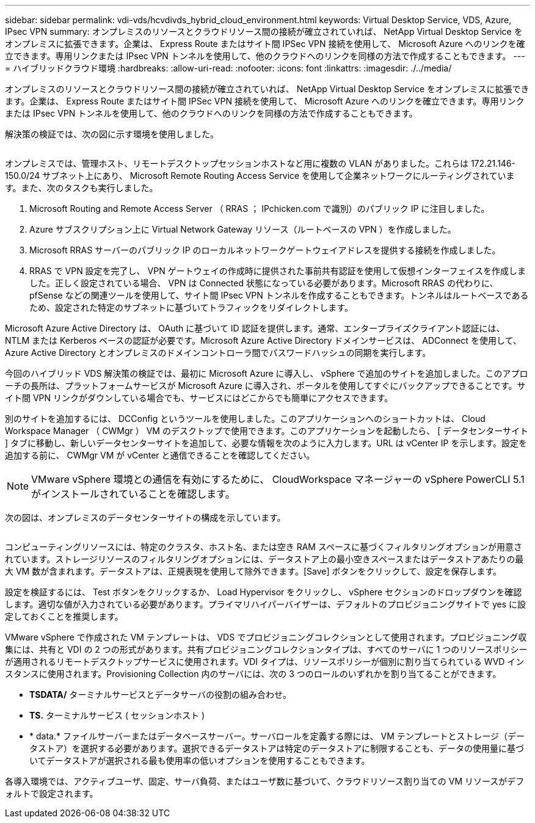 ---
sidebar: sidebar 
permalink: vdi-vds/hcvdivds_hybrid_cloud_environment.html 
keywords: Virtual Desktop Service, VDS, Azure, IPsec VPN 
summary: オンプレミスのリソースとクラウドリソース間の接続が確立されていれば、 NetApp Virtual Desktop Service をオンプレミスに拡張できます。企業は、 Express Route またはサイト間 IPSec VPN 接続を使用して、 Microsoft Azure へのリンクを確立できます。専用リンクまたは IPsec VPN トンネルを使用して、他のクラウドへのリンクを同様の方法で作成することもできます。 
---
= ハイブリッドクラウド環境
:hardbreaks:
:allow-uri-read: 
:nofooter: 
:icons: font
:linkattrs: 
:imagesdir: ./../media/


[role="lead"]
オンプレミスのリソースとクラウドリソース間の接続が確立されていれば、 NetApp Virtual Desktop Service をオンプレミスに拡張できます。企業は、 Express Route またはサイト間 IPSec VPN 接続を使用して、 Microsoft Azure へのリンクを確立できます。専用リンクまたは IPsec VPN トンネルを使用して、他のクラウドへのリンクを同様の方法で作成することもできます。

解決策の検証では、次の図に示す環境を使用しました。

image:hcvdivds_image8.png[""]

オンプレミスでは、管理ホスト、リモートデスクトップセッションホストなど用に複数の VLAN がありました。これらは 172.21.146-150.0/24 サブネット上にあり、 Microsoft Remote Routing Access Service を使用して企業ネットワークにルーティングされています。また、次のタスクも実行しました。

. Microsoft Routing and Remote Access Server （ RRAS ； IPchicken.com で識別）のパブリック IP に注目しました。
. Azure サブスクリプション上に Virtual Network Gateway リソース（ルートベースの VPN ）を作成しました。
. Microsoft RRAS サーバーのパブリック IP のローカルネットワークゲートウェイアドレスを提供する接続を作成しました。
. RRAS で VPN 設定を完了し、 VPN ゲートウェイの作成時に提供された事前共有認証を使用して仮想インターフェイスを作成しました。正しく設定されている場合、 VPN は Connected 状態になっている必要があります。Microsoft RRAS の代わりに、 pfSense などの関連ツールを使用して、サイト間 IPsec VPN トンネルを作成することもできます。トンネルはルートベースであるため、設定された特定のサブネットに基づいてトラフィックをリダイレクトします。


Microsoft Azure Active Directory は、 OAuth に基づいて ID 認証を提供します。通常、エンタープライズクライアント認証には、 NTLM または Kerberos ベースの認証が必要です。Microsoft Azure Active Directory ドメインサービスは、 ADConnect を使用して、 Azure Active Directory とオンプレミスのドメインコントローラ間でパスワードハッシュの同期を実行します。

今回のハイブリッド VDS 解決策の検証では、最初に Microsoft Azure に導入し、 vSphere で追加のサイトを追加しました。このアプローチの長所は、プラットフォームサービスが Microsoft Azure に導入され、ポータルを使用してすぐにバックアップできることです。サイト間 VPN リンクがダウンしている場合でも、サービスにはどこからでも簡単にアクセスできます。

別のサイトを追加するには、 DCConfig というツールを使用しました。このアプリケーションへのショートカットは、 Cloud Workspace Manager （ CWMgr ） VM のデスクトップで使用できます。このアプリケーションを起動したら、 [ データセンターサイト ] タブに移動し、新しいデータセンターサイトを追加して、必要な情報を次のように入力します。URL は vCenter IP を示します。設定を追加する前に、 CWMgr VM が vCenter と通信できることを確認してください。


NOTE: VMware vSphere 環境との通信を有効にするために、 CloudWorkspace マネージャーの vSphere PowerCLI 5.1 がインストールされていることを確認します。

次の図は、オンプレミスのデータセンターサイトの構成を示しています。

image:hcvdivds_image9.png[""]

コンピューティングリソースには、特定のクラスタ、ホスト名、または空き RAM スペースに基づくフィルタリングオプションが用意されています。ストレージリソースのフィルタリングオプションには、データストア上の最小空きスペースまたはデータストアあたりの最大 VM 数が含まれます。データストアは、正規表現を使用して除外できます。[Save] ボタンをクリックして、設定を保存します。

設定を検証するには、 Test ボタンをクリックするか、 Load Hypervisor をクリックし、 vSphere セクションのドロップダウンを確認します。適切な値が入力されている必要があります。プライマリハイパーバイザーは、デフォルトのプロビジョニングサイトで yes に設定しておくことを推奨します。

VMware vSphere で作成された VM テンプレートは、 VDS でプロビジョニングコレクションとして使用されます。プロビジョニング収集には、共有と VDI の 2 つの形式があります。共有プロビジョニングコレクションタイプは、すべてのサーバに 1 つのリソースポリシーが適用されるリモートデスクトップサービスに使用されます。VDI タイプは、リソースポリシーが個別に割り当てられている WVD インスタンスに使用されます。Provisioning Collection 内のサーバには、次の 3 つのロールのいずれかを割り当てることができます。

* *TSDATA/* ターミナルサービスとデータサーバの役割の組み合わせ。
* *TS.* ターミナルサービス ( セッションホスト )
* * data.* ファイルサーバーまたはデータベースサーバー。サーバロールを定義する際には、 VM テンプレートとストレージ（データストア）を選択する必要があります。選択できるデータストアは特定のデータストアに制限することも、データの使用量に基づいてデータストアが選択される最も使用率の低いオプションを使用することもできます。


各導入環境では、アクティブユーザ、固定、サーバ負荷、またはユーザ数に基づいて、クラウドリソース割り当ての VM リソースがデフォルトで設定されます。
